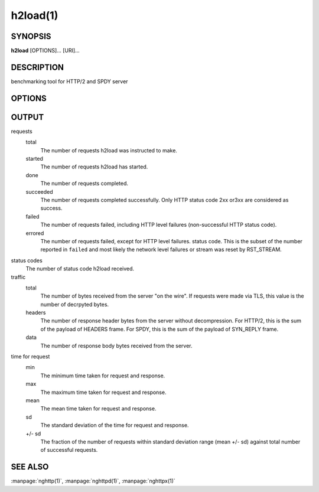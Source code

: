 
.. program:: h2load

h2load(1)
=========

SYNOPSIS
--------

**h2load** [OPTIONS]... [URI]...

DESCRIPTION
-----------

benchmarking tool for HTTP/2 and SPDY server

.. describe:: <URI>

    Specify URI to access.   Multiple URIs can be specified.
    URIs are used  in this order for each  client.  All URIs
    are used, then  first URI is used and then  2nd URI, and
    so  on.  The  scheme, host  and port  in the  subsequent
    URIs, if present,  are ignored.  Those in  the first URI
    are used solely.

OPTIONS
-------

.. option:: -n, --requests=<N>

    Number of requests.

    Default: ``1``

.. option:: -c, --clients=<N>

    Number of concurrent clients.

    Default: ``1``

.. option:: -t, --threads=<N>

    Number of native threads.

    Default: ``1``

.. option:: -i, --input-file=<FILE>

    Path of a file with multiple URIs are seperated by EOLs.
    This option will disable URIs getting from command-line.
    If '-' is given as <FILE>, URIs will be read from stdin.
    URIs are used  in this order for each  client.  All URIs
    are used, then  first URI is used and then  2nd URI, and
    so  on.  The  scheme, host  and port  in the  subsequent
    URIs, if present,  are ignored.  Those in  the first URI
    are used solely.

.. option:: -m, --max-concurrent-streams=(auto|<N>)

    Max concurrent streams to  issue per session.  If "auto"
    is given, the number of given URIs is used.

    Default: ``auto``

.. option:: -w, --window-bits=<N>

    Sets the stream level initial window size to (2\*\*<N>)-1.
    For SPDY, 2**<N> is used instead.

.. option:: -W, --connection-window-bits=<N>

    Sets  the  connection  level   initial  window  size  to
    (2**<N>)-1.  For SPDY, if <N>  is strictly less than 16,
    this option  is ignored.   Otherwise 2\*\*<N> is  used for
    SPDY.

.. option:: -H, --header=<HEADER>

    Add/Override a header to the requests.

.. option:: -p, --no-tls-proto=<PROTOID>

    Specify ALPN identifier of the  protocol to be used when
    accessing http URI without SSL/TLS.
    Available protocols: spdy/2, spdy/3, spdy/3.1 and h2c-14

    Default: ``h2c-14``

.. option:: -d, --data=<FILE>

    Post FILE to  server.  The request method  is changed to
    POST.

.. option:: -v, --verbose

    Output debug information.

.. option:: --version

    Display version information and exit.

.. option:: -h, --help

    Display this help and exit.

OUTPUT
------

requests
  total
    The number of requests h2load was instructed to make.
  started
    The number of requests h2load has started.
  done
    The number of requests completed.
  succeeded
    The number of requests completed successfully.  Only HTTP status
    code 2xx or3xx are considered as success.
  failed
    The number of requests failed, including HTTP level failures
    (non-successful HTTP status code).
  errored
    The number of requests failed, except for HTTP level failures.
    status code.  This is the subset of the number reported in
    ``failed`` and most likely the network level failures or stream
    was reset by RST_STREAM.

status codes
  The number of status code h2load received.

traffic
  total
    The number of bytes received from the server "on the wire".  If
    requests were made via TLS, this value is the number of decrpyted
    bytes.
  headers
    The number of response header bytes from the server without
    decompression.  For HTTP/2, this is the sum of the payload of
    HEADERS frame.  For SPDY, this is the sum of the payload of
    SYN_REPLY frame.
  data
    The number of response body bytes received from the server.

time for request
  min
    The minimum time taken for request and response.
  max
    The maximum time taken for request and response.
  mean
    The mean time taken for request and response.
  sd
    The standard deviation of the time for request and response.
  +/- sd
    The fraction of the number of requests within standard deviation
    range (mean +/- sd) against total number of successful requests.

SEE ALSO
--------

:manpage:`nghttp(1)`, :manpage:`nghttpd(1)`, :manpage:`nghttpx(1)`
